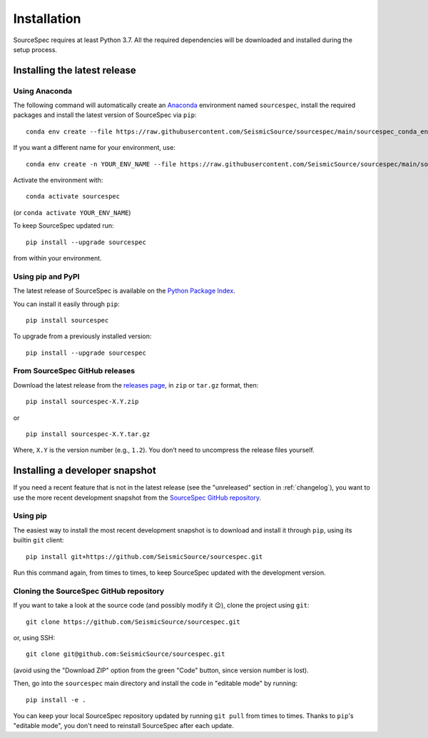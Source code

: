 ############
Installation
############

SourceSpec requires at least Python 3.7. All the required dependencies
will be downloaded and installed during the setup process.


Installing the latest release
-----------------------------

Using Anaconda
~~~~~~~~~~~~~~

The following command will automatically create an `Anaconda <https://www.anaconda.com/products/individual>`__
environment named ``sourcespec``, install the required packages and install the latest
version of SourceSpec via ``pip``:

::

   conda env create --file https://raw.githubusercontent.com/SeismicSource/sourcespec/main/sourcespec_conda_env.yml

If you want a different name for your environment, use:

::

   conda env create -n YOUR_ENV_NAME --file https://raw.githubusercontent.com/SeismicSource/sourcespec/main/sourcespec_conda_env.yml

Activate the environment with:

::

   conda activate sourcespec

(or ``conda activate YOUR_ENV_NAME``)

To keep SourceSpec updated run:

::

   pip install --upgrade sourcespec

from within your environment.


Using pip and PyPI
~~~~~~~~~~~~~~~~~~

The latest release of SourceSpec is available on the `Python Package
Index <https://pypi.org/project/sourcespec/>`__.

You can install it easily through ``pip``:

::

   pip install sourcespec

To upgrade from a previously installed version:

::

   pip install --upgrade sourcespec


From SourceSpec GitHub releases
~~~~~~~~~~~~~~~~~~~~~~~~~~~~~~~

Download the latest release from the `releases
page <https://github.com/SeismicSource/sourcespec/releases>`__, in
``zip`` or ``tar.gz`` format, then:

::

   pip install sourcespec-X.Y.zip

or

::

   pip install sourcespec-X.Y.tar.gz

Where, ``X.Y`` is the version number (e.g., ``1.2``). You don’t need to
uncompress the release files yourself.


Installing a developer snapshot
-------------------------------

If you need a recent feature that is not in the latest release (see the
"unreleased" section in :ref:`changelog`),
you want to use the more recent development snapshot from the `SourceSpec
GitHub repository <https://github.com/SeismicSource/sourcespec>`__.

Using pip
~~~~~~~~~

The easiest way to install the most recent development snapshot is to download
and install it through ``pip``, using its builtin ``git`` client:

::

    pip install git+https://github.com/SeismicSource/sourcespec.git

Run this command again, from times to times, to keep SourceSpec updated with
the development version.

Cloning the SourceSpec GitHub repository
~~~~~~~~~~~~~~~~~~~~~~~~~~~~~~~~~~~~~~~~

If you want to take a look at the source code (and possibly modify it 😉),
clone the project using ``git``:

::

    git clone https://github.com/SeismicSource/sourcespec.git

or, using SSH:

::

    git clone git@github.com:SeismicSource/sourcespec.git

(avoid using the "Download ZIP" option from the green "Code" button, since
version number is lost).

Then, go into the ``sourcespec`` main directory and install the code in
"editable mode" by running:

::

    pip install -e .

You can keep your local SourceSpec repository updated by running ``git pull``
from times to times. Thanks to ``pip``'s "editable mode", you don't need to
reinstall SourceSpec after each update.
